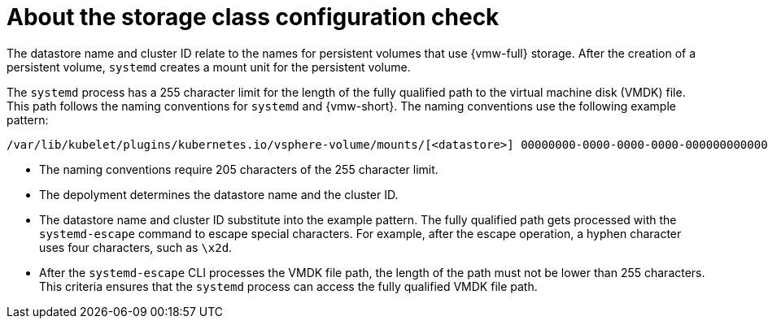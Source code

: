 // Module included in the following assemblies:
//
// * installing/installing_vsphere/using-vsphere-problem-detector-operator.adoc

:_mod-docs-content-type: CONCEPT
[id="vsphere-problem-detector-storage-class-config-check_{context}"]
= About the storage class configuration check

The datastore name and cluster ID relate to the names for persistent volumes that use {vmw-full} storage. After the creation of a persistent volume, `systemd` creates a mount unit for the persistent volume. 

The `systemd` process has a 255 character limit for the length of the fully qualified path to the virtual machine disk (VMDK) file. This path follows the naming conventions for `systemd` and {vmw-short}. The naming conventions use the following example pattern:

[source,text]
----
/var/lib/kubelet/plugins/kubernetes.io/vsphere-volume/mounts/[<datastore>] 00000000-0000-0000-0000-000000000000/<cluster_id>-dynamic-pvc-00000000-0000-0000-0000-000000000000.vmdk
----

* The naming conventions require 205 characters of the 255 character limit.

* The depolyment determines the datastore name and the cluster ID.

* The datastore name and cluster ID substitute into the example pattern. The fully qualified path gets processed with the `systemd-escape` command to escape special characters. For example, after the escape operation, a hyphen character uses four characters, such as `\x2d`.

* After the `systemd-escape` CLI processes the VMDK file path, the length of the path must not be lower than 255 characters. This criteria ensures that the `systemd` process can access the fully qualified VMDK file path.
